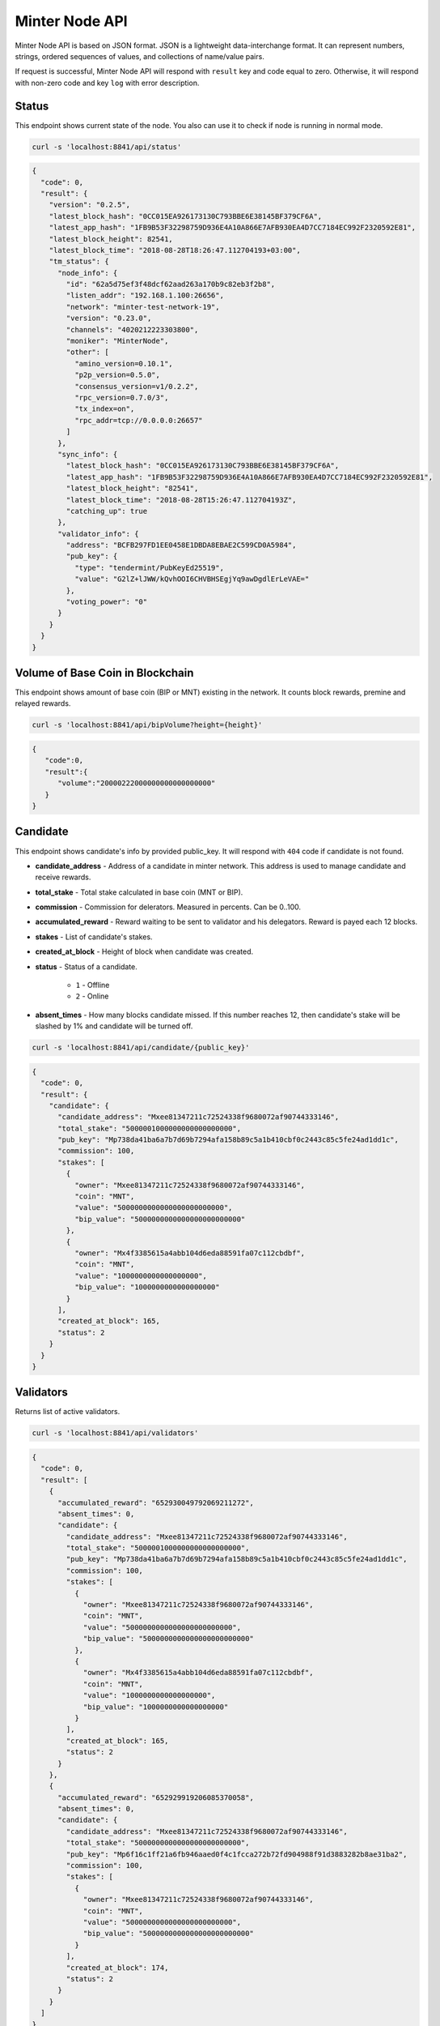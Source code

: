 Minter Node API
===============

Minter Node API is based on JSON format. JSON is a lightweight data-interchange format.
It can represent numbers, strings, ordered sequences of values, and collections of name/value pairs.

If request is successful, Minter Node API will respond with ``result`` key and code equal to zero. Otherwise, it will
respond with non-zero code and key ``log`` with error description.

Status
^^^^^^

This endpoint shows current state of the node. You also can use it to check if node is running in
normal mode.

.. code-block:: bash

    curl -s 'localhost:8841/api/status'

.. code-block:: json

    {
      "code": 0,
      "result": {
        "version": "0.2.5",
        "latest_block_hash": "0CC015EA926173130C793BBE6E38145BF379CF6A",
        "latest_app_hash": "1FB9B53F32298759D936E4A10A866E7AFB930EA4D7CC7184EC992F2320592E81",
        "latest_block_height": 82541,
        "latest_block_time": "2018-08-28T18:26:47.112704193+03:00",
        "tm_status": {
          "node_info": {
            "id": "62a5d75ef3f48dcf62aad263a170b9c82eb3f2b8",
            "listen_addr": "192.168.1.100:26656",
            "network": "minter-test-network-19",
            "version": "0.23.0",
            "channels": "4020212223303800",
            "moniker": "MinterNode",
            "other": [
              "amino_version=0.10.1",
              "p2p_version=0.5.0",
              "consensus_version=v1/0.2.2",
              "rpc_version=0.7.0/3",
              "tx_index=on",
              "rpc_addr=tcp://0.0.0.0:26657"
            ]
          },
          "sync_info": {
            "latest_block_hash": "0CC015EA926173130C793BBE6E38145BF379CF6A",
            "latest_app_hash": "1FB9B53F32298759D936E4A10A866E7AFB930EA4D7CC7184EC992F2320592E81",
            "latest_block_height": "82541",
            "latest_block_time": "2018-08-28T15:26:47.112704193Z",
            "catching_up": true
          },
          "validator_info": {
            "address": "BCFB297FD1EE0458E1DBDA8EBAE2C599CD0A5984",
            "pub_key": {
              "type": "tendermint/PubKeyEd25519",
              "value": "G2lZ+lJWW/kQvhOOI6CHVBHSEgjYq9awDgdlErLeVAE="
            },
            "voting_power": "0"
          }
        }
      }
    }

Volume of Base Coin in Blockchain
^^^^^^^^^^^^^^^^^^^^^^^^^^^^^^^^^

This endpoint shows amount of base coin (BIP or MNT) existing in the network. It counts block rewards, premine and
relayed rewards.

.. code-block:: bash

    curl -s 'localhost:8841/api/bipVolume?height={height}'

.. code-block:: json

    {
       "code":0,
       "result":{
          "volume":"20000222000000000000000000"
       }
    }

Candidate
^^^^^^^^^

This endpoint shows candidate's info by provided public_key. It will respond with ``404`` code if candidate is not
found.

- **candidate_address** - Address of a candidate in minter network. This address is used to manage
  candidate and receive rewards.
- **total_stake** - Total stake calculated in base coin (MNT or BIP).
- **commission** - Commission for delerators. Measured in percents. Can be 0..100.
- **accumulated_reward** - Reward waiting to be sent to validator and his delegators. Reward is payed each 12 blocks.
- **stakes** - List of candidate's stakes.
- **created_at_block** - Height of block when candidate was created.
- **status** - Status of a candidate.

    - ``1`` - Offline
    - ``2`` - Online

- **absent_times** - How many blocks candidate missed. If this number reaches 12, then candidate's stake will be
  slashed by 1% and candidate will be turned off.

.. code-block:: bash

    curl -s 'localhost:8841/api/candidate/{public_key}'

.. code-block:: json

    {
      "code": 0,
      "result": {
        "candidate": {
          "candidate_address": "Mxee81347211c72524338f9680072af90744333146",
          "total_stake": "5000001000000000000000000",
          "pub_key": "Mp738da41ba6a7b7d69b7294afa158b89c5a1b410cbf0c2443c85c5fe24ad1dd1c",
          "commission": 100,
          "stakes": [
            {
              "owner": "Mxee81347211c72524338f9680072af90744333146",
              "coin": "MNT",
              "value": "5000000000000000000000000",
              "bip_value": "5000000000000000000000000"
            },
            {
              "owner": "Mx4f3385615a4abb104d6eda88591fa07c112cbdbf",
              "coin": "MNT",
              "value": "1000000000000000000",
              "bip_value": "1000000000000000000"
            }
          ],
          "created_at_block": 165,
          "status": 2
        }
      }
    }

Validators
^^^^^^^^^^

Returns list of active validators.

.. code-block:: bash

    curl -s 'localhost:8841/api/validators'

.. code-block:: json

    {
      "code": 0,
      "result": [
        {
          "accumulated_reward": "652930049792069211272",
          "absent_times": 0,
          "candidate": {
            "candidate_address": "Mxee81347211c72524338f9680072af90744333146",
            "total_stake": "5000001000000000000000000",
            "pub_key": "Mp738da41ba6a7b7d69b7294afa158b89c5a1b410cbf0c2443c85c5fe24ad1dd1c",
            "commission": 100,
            "stakes": [
              {
                "owner": "Mxee81347211c72524338f9680072af90744333146",
                "coin": "MNT",
                "value": "5000000000000000000000000",
                "bip_value": "5000000000000000000000000"
              },
              {
                "owner": "Mx4f3385615a4abb104d6eda88591fa07c112cbdbf",
                "coin": "MNT",
                "value": "1000000000000000000",
                "bip_value": "1000000000000000000"
              }
            ],
            "created_at_block": 165,
            "status": 2
          }
        },
        {
          "accumulated_reward": "652929919206085370058",
          "absent_times": 0,
          "candidate": {
            "candidate_address": "Mxee81347211c72524338f9680072af90744333146",
            "total_stake": "5000000000000000000000000",
            "pub_key": "Mp6f16c1ff21a6fb946aaed0f4c1fcca272b72fd904988f91d3883282b8ae31ba2",
            "commission": 100,
            "stakes": [
              {
                "owner": "Mxee81347211c72524338f9680072af90744333146",
                "coin": "MNT",
                "value": "5000000000000000000000000",
                "bip_value": "5000000000000000000000000"
              }
            ],
            "created_at_block": 174,
            "status": 2
          }
        }
      ]
    }


Balance
^^^^^^^

Returns balance of an account.

.. code-block:: bash

    curl -s 'localhost:8841/api/balance/{address}'

.. code-block:: json

    {
      "code": 0,
      "result": {
        "balance": {
          "MINTERONE": "2000000000000000000",
          "MNT": "97924621949581028367025445",
          "SHSCOIN": "201502537939970000000000",
          "TESTCOIN": "1000000000000000000000"
        }
      }
    }


**Result**: Map of balances. CoinSymbol => Balance (in pips).

Transaction count
^^^^^^^^^^^^^^^^^

Returns count of outgoing transactions from given account. This should be used for calculating nonce for the new
transaction.

.. code-block:: bash

    curl -s 'localhost:8841/api/transactionCount/{address}'

.. code-block:: json

    {
      "code": 0,
      "result": {
        "count": 59
      }
    }


**Result**: Count of transactions sent from given account.

Send transaction
^^^^^^^^^^^^^^^^

Sends transaction to the Minter Network.

.. code-block:: bash

    curl -X POST --data '{"transaction":"..."}' -s 'localhost:8841/api/sendTransaction'

.. code-block:: json

    {
        "code": 0,
        "result": {
            "hash": "Mtfd5c3ecad1e8333564cf6e3f968578b9db5acea3"
        }
    }

**Result**: Transaction hash.

Transaction
^^^^^^^^^^^

.. code-block:: bash

    curl -s 'localhost:8841/api/transaction/{hash}'

.. code-block:: json

    {
      "code": 0,
      "result": {
        "hash": "E9BC108B9C9B3D9BC276EE359BF9DD98C144B7C6",
        "raw_tx": "f8818207af018a4d4e540000000000000001abea8a4d4e54000000000000009435d05ae08a664964ba730ca7e7de6e97998086f589056bc75e2d6310000080801ba076d4aeb96756d94db0ad0fdb73aaff588f4df282b64b4dec34930dba3ca2ffc5a04e47954ec056235103707c5aeb33a9112eab6d63de6b9a3d9e7a156c3bebeca7",
        "height": 94594,
        "index": 0,
        "tx_result": {
          "gas_wanted": 10,
          "gas_used": 10,
          "tags": [
            {
              "key": "dHgudHlwZQ==",
              "value": "AQ=="
            },
            {
              "key": "dHguZnJvbQ==",
              "value": "ZmU2MDAxNGE2ZTlhYzkxNjE4ZjVkMWNhYjNmZDU4Y2RlZDYxZWU5OQ=="
            },
            {
              "key": "dHgudG8=",
              "value": "MzVkMDVhZTA4YTY2NDk2NGJhNzMwY2E3ZTdkZTZlOTc5OTgwODZmNQ=="
            },
            {
              "key": "dHguY29pbg==",
              "value": "TU5U"
            }
          ]
        },
        "from": "Mxfe60014a6e9ac91618f5d1cab3fd58cded61ee99",
        "nonce": 1967,
        "gas_price": 1,
        "gas_coin": "MNT",
        "type": 1,
        "data": {
          "coin": "MNT",
          "to": "Mx35d05ae08a664964ba730ca7e7de6e97998086f5",
          "value": "100000000000000000000"
        },
        "payload": ""
      }
    }

Block
^^^^^

Returns block data at given height.

.. code-block:: bash

    curl -s 'localhost:8841/api/block/{height}'

.. code-block:: json

    {
      "code": 0,
      "result": {
        "hash": "6B4F84E0C801EE01B4EA1AEC34B0A0249E4EB3FF",
        "height": 94594,
        "time": "2018-08-29T10:12:52.791097555Z",
        "num_txs": 1,
        "total_txs": 5515,
        "transactions": [
          {
            "hash": "Mte9bc108b9c9b3d9bc276ee359bf9dd98c144b7c6",
            "raw_tx": "f8818207af018a4d4e540000000000000001abea8a4d4e54000000000000009435d05ae08a664964ba730ca7e7de6e97998086f589056bc75e2d6310000080801ba076d4aeb96756d94db0ad0fdb73aaff588f4df282b64b4dec34930dba3ca2ffc5a04e47954ec056235103707c5aeb33a9112eab6d63de6b9a3d9e7a156c3bebeca7",
            "from": "Mxfe60014a6e9ac91618f5d1cab3fd58cded61ee99",
            "nonce": 1967,
            "gas_price": 1,
            "type": 1,
            "data": {
              "coin": "MNT",
              "to": "Mx35d05ae08a664964ba730ca7e7de6e97998086f5",
              "value": "100000000000000000000"
            },
            "payload": "",
            "service_data": "",
            "gas": 10,
            "gas_coin": "MNT",
            "tx_result": {
              "gas_wanted": 10,
              "gas_used": 10,
              "tags": [
                {
                  "key": "dHgudHlwZQ==",
                  "value": "AQ=="
                },
                {
                  "key": "dHguZnJvbQ==",
                  "value": "ZmU2MDAxNGE2ZTlhYzkxNjE4ZjVkMWNhYjNmZDU4Y2RlZDYxZWU5OQ=="
                },
                {
                  "key": "dHgudG8=",
                  "value": "MzVkMDVhZTA4YTY2NDk2NGJhNzMwY2E3ZTdkZTZlOTc5OTgwODZmNQ=="
                },
                {
                  "key": "dHguY29pbg==",
                  "value": "TU5U"
                }
              ]
            }
          }
        ],
        "precommits": [
          {
            "validator_address": "0D1A38E170F4BC84CBA505E041AF0A656FEF7CCE",
            "validator_index": "0",
            "height": "94593",
            "round": "0",
            "timestamp": "2018-08-29T10:12:47.480971248Z",
            "type": 2,
            "block_id": {
              "hash": "CCC196AE488111387594258B4F5B417B6DF6F01E",
              "parts": {
                "total": "1",
                "hash": "6C8A070EBDD7218547617CD2E0894E031B815B95"
              }
            },
            "signature": "+tNZnoPJnQNpanlK90YEb11GnGP20wGzrrqX7Wzf729KhZBhOkK4zFZW0CnUfVHwYpu4nGVaJLOgy8G6VKCgCg=="
          },
          {
            "validator_address": "1B16468F89B8C36FE1AFC7F82F7251D4FC831530",
            "validator_index": "1",
            "height": "94593",
            "round": "0",
            "timestamp": "2018-08-29T10:12:47.494792759Z",
            "type": 2,
            "block_id": {
              "hash": "CCC196AE488111387594258B4F5B417B6DF6F01E",
              "parts": {
                "total": "1",
                "hash": "6C8A070EBDD7218547617CD2E0894E031B815B95"
              }
            },
            "signature": "GofqbrNFZye3pQk8sDsuErFH4x4Z+bs7skQOeeTcNA+jSIoupo+NWM6SV/rePg6NVOSA3PHVkXG6MVO2xYfbCg=="
          },
          {
            "validator_address": "22794FF373BE0867ECCB8206BEB77E0AB6F4A198",
            "validator_index": "2",
            "height": "94593",
            "round": "0",
            "timestamp": "2018-08-29T10:12:47.465617407Z",
            "type": 2,
            "block_id": {
              "hash": "CCC196AE488111387594258B4F5B417B6DF6F01E",
              "parts": {
                "total": "1",
                "hash": "6C8A070EBDD7218547617CD2E0894E031B815B95"
              }
            },
            "signature": "19Xu5Y8UI4QwZc89HgC42G4dB8MaMn7ibph6R1iVo9YYwwTKN4NEOjbuvvl3VYl8k/8CBIhck45GtSq73xHiBA=="
          },
          {
            "validator_address": "36575649BE18934623E0CE226B8E60FB1D1E7163",
            "validator_index": "3",
            "height": "94593",
            "round": "0",
            "timestamp": "2018-08-29T10:12:47.488838407Z",
            "type": 2,
            "block_id": {
              "hash": "CCC196AE488111387594258B4F5B417B6DF6F01E",
              "parts": {
                "total": "1",
                "hash": "6C8A070EBDD7218547617CD2E0894E031B815B95"
              }
            },
            "signature": "5PE9BYgsnXGtzUeeUBqIwA/VTfunHC+gN1keQYeN220JSjXrI7qZguYm45+9dt79s/y6jc8S4XKRSDNvVI1DDg=="
          },
          {
            "validator_address": "6330D572B9670786E0603332C01E7D4C35653C4A",
            "validator_index": "4",
            "height": "94593",
            "round": "0",
            "timestamp": "2018-08-29T10:12:47.443544695Z",
            "type": 2,
            "block_id": {
              "hash": "CCC196AE488111387594258B4F5B417B6DF6F01E",
              "parts": {
                "total": "1",
                "hash": "6C8A070EBDD7218547617CD2E0894E031B815B95"
              }
            },
            "signature": "QTW+t2Yen2U04gO3T3CRG3nhAkmkVM1ucQRD4QZS5Pokwp8C9ykP3uEefXjgTznBd3x24+hkTHSUfOy/HY9CCw=="
          }
        ],
        "block_reward": "333000000000000000000"
      }
    }


Coin Info
^^^^^^^^^

Returns information about coin.

*Note*: this method **does not** return information about base coins (MNT and BIP).

.. code-block:: bash

    curl -s 'localhost:8841/api/coinInfo/{symbol}'

.. code-block:: json

    {
      "code": 0,
      "result": {
        "name": "Stakeholder Coin",
        "symbol": "SHSCOIN",
        "volume": "1985888114702108355026636",
        "crr": 50,
        "reserve_balance": "394375160721239016660255",
        "creator": "Mx6eadf5badeda8f76fc35e0c4d7f7fbc00fe34315"
      }
    }


**Result**:
    - **Coin name** - Name of a coin. Arbitrary string.
    - **Coin symbol** - Short symbol of a coin. Coin symbol is unique, alphabetic, uppercase, 3 to 10 letters length.
    - **Volume** - Amount of coins exists in network.
    - **Reserve balance** - Amount of BIP/MNT in coin reserve.
    - **Constant Reserve Ratio (CRR)** - uint, from 10 to 100.
    - **Creator** - Address of coin creator account.

Estimate sell coin
^^^^^^^^^^^^^^^^^^

Return estimate of sell coin transaction

.. code-block:: bash

    curl -s 'localhost:8841/api/estimateCoinSell?coin_to_sell=MNT&value_to_sell=1000000000000000000&coin_to_buy=BLTCOIN'

Request params:
    - **coin_to_sell** – coin to give
    - **value_to_sell** – amount to give (in pips)
    - **coin_to_buy** - coin to get

.. code-block:: json

    {
        "code": 0,
        "result": {
            "will_get": "29808848728151191",
            "commission": "443372813245"
        }
    }

**Result**: Amount of "to_coin" user should get.


Estimate buy coin
^^^^^^^^^^^^^^^^^

Return estimate of buy coin transaction

.. code-block:: bash

    curl -s 'localhost:8841/api/estimateCoinBuy?coin_to_sell=MNT&value_to_buy=1000000000000000000&coin_to_buy=BLTCOIN'

Request params:
    - **coin_to_sell** – coin to give
    - **value_to_buy** – amount to get (in pips)
    - **coin_to_buy** - coin to get

.. code-block:: json

    {
        "code": 0,
        "result": {
            "will_pay": "29808848728151191",
            "commission": "443372813245"
        }
    }

**Result**: Amount of "to_coin" user should give.

Estimate tx commission
^^^^^^^^^^^^^^^^^^^^^^

Return estimate of buy coin transaction

.. code-block:: bash

    curl -s 'localhost:8841/api/estimateTxCommission?tx={transaction}'

.. code-block:: json

    {
      "code": 0,
      "result": {
        "commission": "10000000000000000"
      }
    }


**Result**: Commission in GasCoin.
